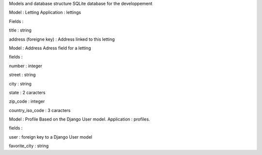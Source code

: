 Models and database structure
SQLite database for the developpement

Model : Letting
Application : lettings

Fields :

title : string

address (foreigne key) : Address linked to this letting

Model : Address
Adress field for a letting

fields : 

number : integer

street : string

city : string

state : 2 caracters

zip_code : integer

country_iso_code : 3 caracters

Model : Profile
Based on the Django User model. Application : profiles.

fields :

user : foreign key to a Django User model

favorite_city : string
